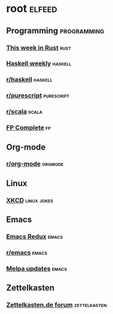 * root :elfeed:
** Programming :programming:
*** [[https://this-week-in-rust.org/rss.xml][This week in Rust]] :rust:
*** [[https://haskellweekly.news/newsletter.atom][Haskell weekly]] :haskell:
*** [[https://reddit.com/r/haskell/.rss][r/haskell]] :haskell:
*** [[https://reddit.com/r/purescript/.rss][r/purescript]] :purescript:
*** [[https://reddit.com/r/scala/.rss][r/scala]] :scala:
*** [[https://www.fpcomplete.com/atom.xml][FP Complete]] :fp:
** Org-mode
*** [[https://reddit.com/r/orgmode/.rss][r/org-mode]] :orgmode:
** Linux
*** [[https://xkcd.com/rss.xml][XKCD]] :linux:jokes:
** Emacs
*** [[https://emacsredux.com/atom.xml][Emacs Redux]] :emacs:
*** [[https://reddit.com/r/emacs/.rss][r/emacs]] :emacs:
*** [[https://melpa.org/updates.rss][Melpa updates]] :emacs:
** Zettelkasten
*** [[https://forum.zettelkasten.de/discussions/feed.rss][Zettelkasten.de forum]] :zettelkasten:
